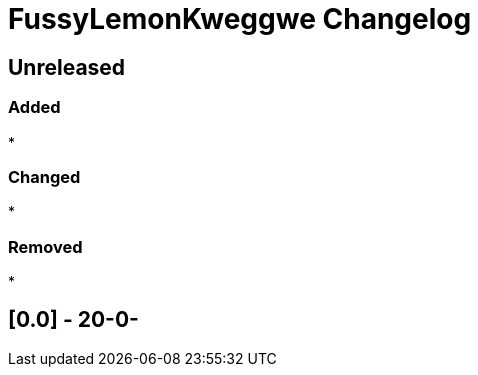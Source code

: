 
= FussyLemonKweggwe Changelog

== Unreleased

=== Added

* 

=== Changed

* 

=== Removed

* 

== [0.0] - 20-0-

